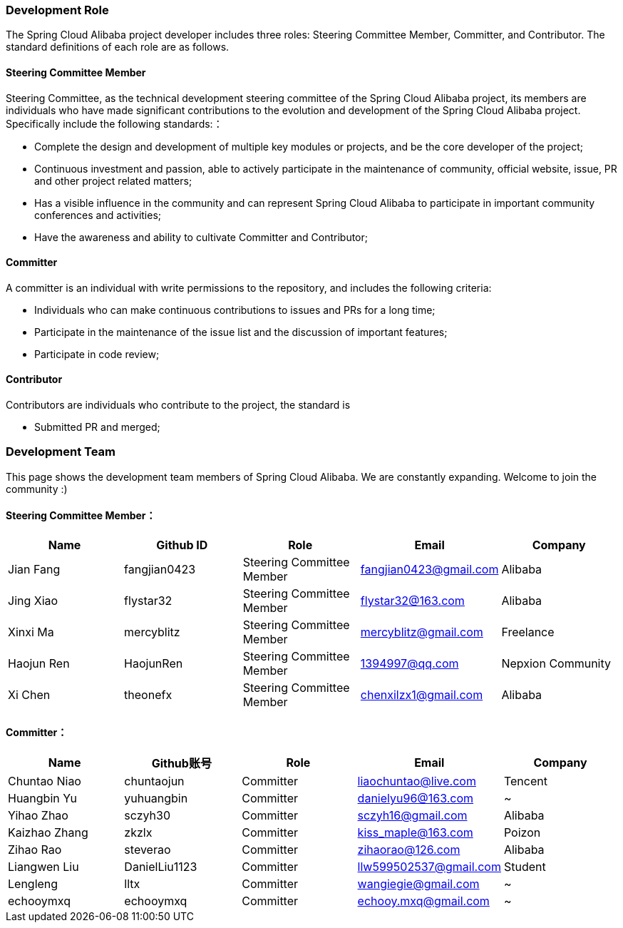 === Development Role
The Spring Cloud Alibaba project developer includes three roles: Steering Committee Member, Committer, and Contributor. The standard definitions of each role are as follows.

==== Steering Committee Member
Steering Committee, as the technical development steering committee of the Spring Cloud Alibaba project, its members are individuals who have made significant contributions to the evolution and development of the Spring Cloud Alibaba project. Specifically include the following standards:：

* Complete the design and development of multiple key modules or projects, and be the core developer of the project;
* Continuous investment and passion, able to actively participate in the maintenance of community, official website, issue, PR and other project related matters;
* Has a visible influence in the community and can represent Spring Cloud Alibaba to participate in important community conferences and activities;
* Have the awareness and ability to cultivate Committer and Contributor;

==== Committer
A committer is an individual with write permissions to the repository, and includes the following criteria:

* Individuals who can make continuous contributions to issues and PRs for a long time;
* Participate in the maintenance of the issue list and the discussion of important features;
* Participate in code review;

==== Contributor
Contributors are individuals who contribute to the project, the standard is

* Submitted PR and merged;

=== Development Team

This page shows the development team members of Spring Cloud Alibaba. We are constantly expanding. Welcome to join the community :)

==== Steering Committee Member：

|===
|Name |Github ID |Role |Email |Company

|Jian Fang
|fangjian0423
|Steering Committee Member
|fangjian0423@gmail.com
|Alibaba

|Jing Xiao
|flystar32
|Steering Committee Member
|flystar32@163.com
|Alibaba

|Xinxi Ma
|mercyblitz
|Steering Committee Member
|mercyblitz@gmail.com
|Freelance

|Haojun Ren
|HaojunRen
|Steering Committee Member
|1394997@qq.com
|Nepxion Community

|Xi Chen
|theonefx
|Steering Committee Member
|chenxilzx1@gmail.com
|Alibaba

|===


==== Committer：

|===
|Name |Github账号 |Role |Email |Company

|Chuntao Niao
|chuntaojun
|Committer
|liaochuntao@live.com
|Tencent

|Huangbin Yu
|yuhuangbin
|Committer
|danielyu96@163.com
|~

|Yihao Zhao
|sczyh30
|Committer
|sczyh16@gmail.com
|Alibaba

|Kaizhao Zhang
|zkzlx
|Committer
|kiss_maple@163.com
|Poizon

|Zihao Rao
|steverao
|Committer
|zihaorao@126.com
|Alibaba

|Liangwen Liu
|DanielLiu1123
|Committer
|llw599502537@gmail.com
|Student

|Lengleng
|lltx
|Committer
|wangiegie@gmail.com
|~

|echooymxq
|echooymxq
|Committer
|echooy.mxq@gmail.com
|~

|===
